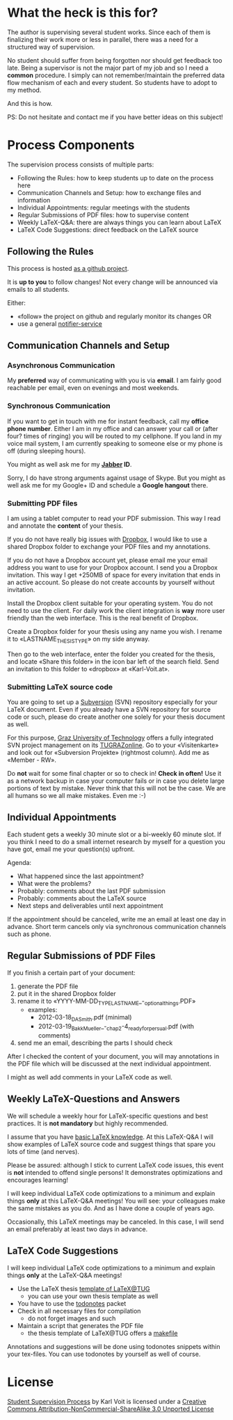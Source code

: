 # Time-stamp: <2012-03-18 21:32:43 vk>
# -*- coding: utf-8 -*-

* What the heck is this for?

The author is supervising several student works. Since each of them
is finalizing their work more or less in parallel, there was a need
for a structured way of supervision.

No student should suffer from being forgotten nor should get feedback
too late. Being a supervisor is not the major part of my job and so I
need a *common* procedure. I simply can not remember/maintain the
preferred data flow mechanism of each and every student. So students
have to adopt to my method.

And this is how.

PS: Do not hesitate and contact me if you have better ideas on this
subject!

* Process Components

The supervision process consists of multiple parts:
- Following the Rules: how to keep students up to date on the process here
- Communication Channels and Setup: how to exchange files and information
- Individual Appointments: regular meetings with the students
- Regular Submissions of PDF files: how to supervise content
- Weekly LaTeX-Q&A: there are always things you can learn about LaTeX
- LaTeX Code Suggestions: direct feedback on the LaTeX source

** Following the Rules

This process is hosted [[https://github.com/novoid/Student-Supervision-Process][as a github project]].

It is *up to you* to follow changes! Not every change will be
announced via emails to all students.

Either:
- «follow» the project on github and regularly monitor its changes OR
- use a general [[https://www.changedetection.com/][notifier-service]]

** Communication Channels and Setup

*** Asynchronous Communication

My *preferred* way of communicating with you is via *email*. I am
fairly good reachable per email, even on evenings and most weekends.

*** Synchronous Communication

If you want to get in touch with me for instant feedback, call my
*office phone number*. Either I am in my office and can answer your
call or (after four? times of ringing) you will be routed to my
cellphone. If you land in my voice mail system, I am currently
speaking to someone else or my phone is off (during sleeping hours).

You might as well ask me for my *[[http://en.wikipedia.org/wiki/Jabber][Jabber]] ID*. 

Sorry, I do have strong arguments against usage of Skype. But you
might as well ask me for my Google+ ID and schedule a *Google hangout*
there.

*** Submitting PDF files

I am using a tablet computer to read your PDF submission. This way I
read and annotate the *content* of your thesis.

If you do not have really big issues with [[https://www.dropbox.com/home][Dropbox]], I would like to use
a shared Dropbox folder to exchange your PDF files and my annotations.

If you do not have a Dropbox account yet, please email me your email
address you want to use for your Dropbox account. I send you a Dropbox
invitation. This way I get +250MB of space for every invitation that
ends in an active account. So please do not create accounts by
yourself without invitation.

Install the Dropbox client suitable for your operating system. You do
not need to use the client. For daily work the client integration is
*way* more user friendly than the web interface. This is the real
benefit of Dropbox.

Create a Dropbox folder for your thesis using any name you wish. I
rename it to «LASTNAME_THESISTYPE» on my side anyway.

Then go to the web interface, enter the folder you created for the
thesis, and locate «Share this folder» in the icon bar left of the
search field. Send an invitation to this folder to «dropbox» at
«Karl-Voit.at».

*** Submitting LaTeX source code

You are going to set up a [[http://en.wikipedia.org/wiki/Subversion][Subversion]] (SVN) repository especially for your
LaTeX document. Even if you already have a SVN repository for source
code or such, please do create another one solely for your thesis
document as well.

For this purpose, [[http://www.TUGraz.at][Graz University of Technology]] offers a fully
integrated SVN project management on its [[http://online.tugraz.at][TUGRAZonline]]. Go to your
«Visitenkarte» and look out for «Subversion Projekte» (rightmost
column). Add me as «Member - RW».

Do *not* wait for some final chapter or so to check in! *Check in
often!* Use it as a network backup in case your computer fails or in
case you delete large portions of text by mistake. Never think that
this will not be the case. We are all humans so we all make
mistakes. Even me :-)

** Individual Appointments

Each student gets a weekly 30 minute slot or a bi-weekly 60 minute
slot. If you think I need to do a small internet research by myself
for a question you have got, email me your question(s) upfront.

Agenda:
- What happened since the last appointment?
- What were the problems?
- Probably: comments about the last PDF submission
- Probably: comments about the LaTeX source
- Next steps and deliverables until next appointment

If the appointment should be canceled, write me an email at least one
day in advance. Short term cancels only via synchronous communication
channels such as phone.

** Regular Submissions of PDF Files

If you finish a certain part of your document:
1. generate the PDF file
2. put it in the shared Dropbox folder
3. rename it to «YYYY-MM-DD_TYPE_LASTNAME_-_optional_things.PDF»
   - examples:
     - 2012-03-18_DA_Smith.pdf (minimal)
     - 2012-03-19_Bakk_Mueller_-_chap_2-4_ready_for_persual.pdf
       (with comments)
4. send me an email, describing the parts I should check

After I checked the content of your document, you will may annotations
in the PDF file which will be discussed at the next individual
appointment.

I might as well add comments in your LaTeX code as well.

** Weekly LaTeX-Questions and Answers

We will schedule a weekly hour for LaTeX-specific questions and best
practices. It is *not mandatory* but highly recommended.

I assume that you have [[http://LaTeX.TUGraz.at][basic LaTeX knowledge]]. At this LaTeX-Q&A I will
show examples of LaTeX source code and suggest things that spare you
lots of time (and nerves).

Please be assured: although I stick to current LaTeX code issues, this
event is *not* intended to offend single persons! It demonstrates
optimizations and encourages learning!

I will keep individual LaTeX code optimizations to a minimum and
explain things *only* at this LaTeX-Q&A meetings! You will see: your
colleagues make the same mistakes as you do. And as I have done a
couple of years ago.

Occasionally, this LaTeX meetings may be canceled. In this case, I
will send an email preferably at least two days in advance.

** LaTeX Code Suggestions

I will keep individual LaTeX code optimizations to a minimum and
explain things *only* at the LaTeX-Q&A meetings!

- Use the LaTeX thesis [[http://latex.tugraz.at/vorlagen/allgemein#laengeres_dokument_wie_diplomarbeit_dissertation_buch][template of LaTeX@TUG]]
  - you can use your own thesis template as well
- You have to use the [[http://www.ctan.org/tex-archive/macros/latex/contrib/todonotes/][todonotes]] packet
- Check in all necessary files for compilation
  - do not forget images and such
- Maintain a script that generates the PDF file
  - the thesis template of LaTeX@TUG offers a [[http://en.wikipedia.org/wiki/Makefile][makefile]]

Annotations and suggestions will be done using todonotes snippets
within your tex-files. You can use todonotes by yourself as well of
course.

* License

[[https://github.com/novoid/Student-Supervision-Process][Student Supervision Process]] by Karl Voit is licensed under a 
[[http://creativecommons.org/licenses/by-nc-sa/3.0/][Creative Commons Attribution-NonCommercial-ShareAlike 3.0 Unported License]]
